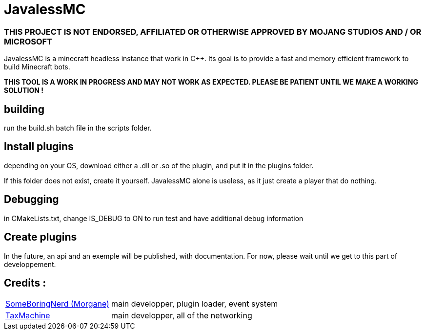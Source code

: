 = JavalessMC

=== THIS PROJECT IS NOT ENDORSED, AFFILIATED OR OTHERWISE APPROVED BY MOJANG STUDIOS AND / OR MICROSOFT

JavalessMC is a minecraft headless instance that work in C++. Its goal is to provide a fast and memory efficient framework to build Minecraft bots.

*THIS TOOL IS A WORK IN PROGRESS AND MAY NOT WORK AS EXPECTED. PLEASE BE PATIENT UNTIL WE MAKE A WORKING SOLUTION !*

== building

run the build.sh batch file in the scripts folder.

== Install plugins

depending on your OS, download either a .dll or .so of the plugin, and put it in the plugins folder.

If this folder does not exist, create it yourself. JavalessMC alone is useless, as it just create a player that do nothing.

== Debugging

in CMakeLists.txt, change IS_DEBUG to ON to run test and have additional debug information

== Create plugins

In the future, an api and an exemple will be published, with documentation. For now, please wait until we get to this part of developpement.

== Credits : 

[cols="~,~"]
|===

| https://github.com/SomeBoringNerd[SomeBoringNerd (Morgane)]
| main developper, plugin loader, event system

| https://github.com/TaxMachine[TaxMachine]
| main developper, all of the networking

|===
